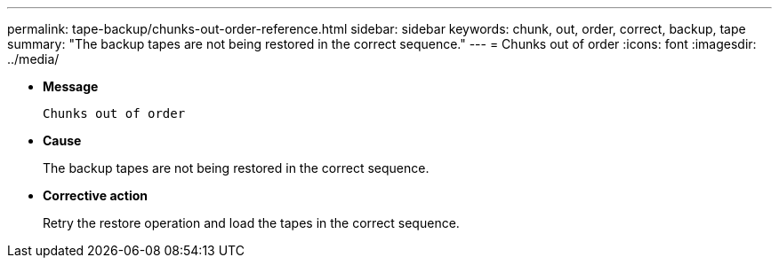 ---
permalink: tape-backup/chunks-out-order-reference.html
sidebar: sidebar
keywords: chunk, out, order, correct, backup, tape
summary: "The backup tapes are not being restored in the correct sequence."
---
= Chunks out of order
:icons: font
:imagesdir: ../media/

[.lead]
* *Message*
+
`Chunks out of order`

* *Cause*
+
The backup tapes are not being restored in the correct sequence.

* *Corrective action*
+
Retry the restore operation and load the tapes in the correct sequence.
